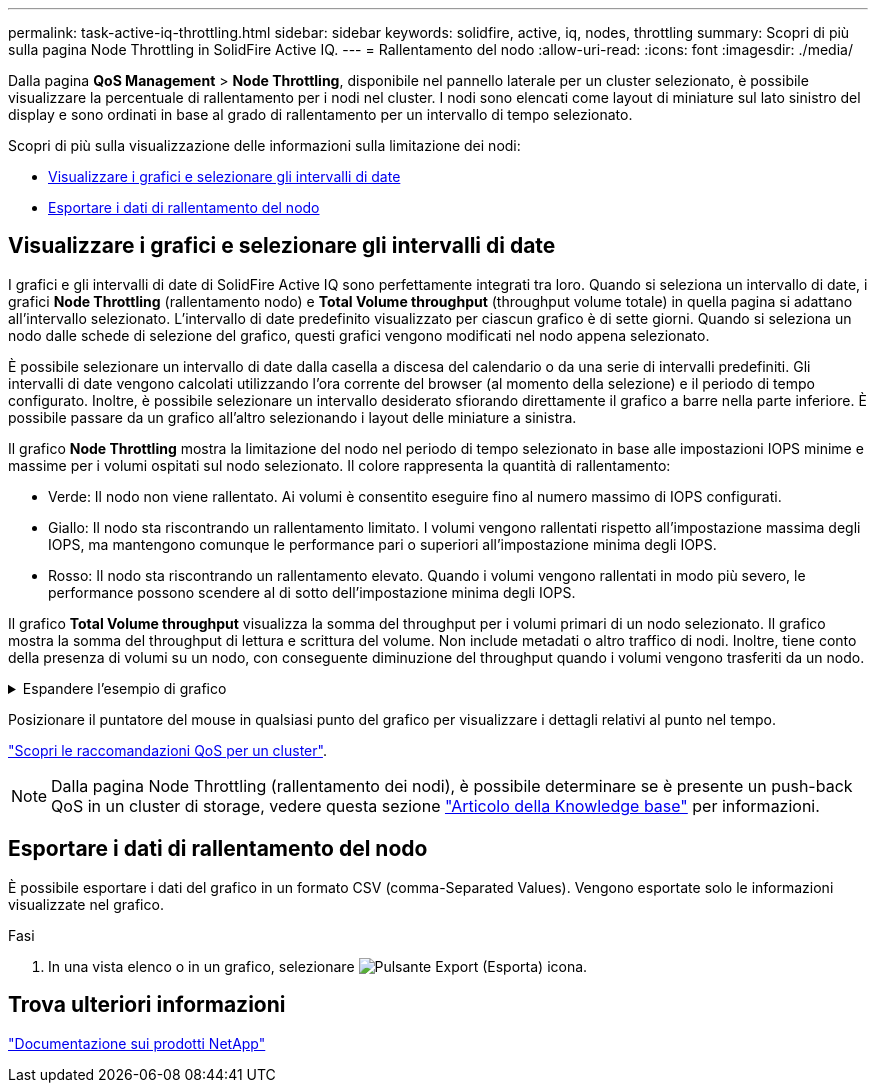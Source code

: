---
permalink: task-active-iq-throttling.html 
sidebar: sidebar 
keywords: solidfire, active, iq, nodes, throttling 
summary: Scopri di più sulla pagina Node Throttling in SolidFire Active IQ. 
---
= Rallentamento del nodo
:allow-uri-read: 
:icons: font
:imagesdir: ./media/


[role="lead"]
Dalla pagina *QoS Management* > *Node Throttling*, disponibile nel pannello laterale per un cluster selezionato, è possibile visualizzare la percentuale di rallentamento per i nodi nel cluster. I nodi sono elencati come layout di miniature sul lato sinistro del display e sono ordinati in base al grado di rallentamento per un intervallo di tempo selezionato.

Scopri di più sulla visualizzazione delle informazioni sulla limitazione dei nodi:

* <<Visualizzare i grafici e selezionare gli intervalli di date>>
* <<Esportare i dati di rallentamento del nodo>>




== Visualizzare i grafici e selezionare gli intervalli di date

I grafici e gli intervalli di date di SolidFire Active IQ sono perfettamente integrati tra loro. Quando si seleziona un intervallo di date, i grafici *Node Throttling* (rallentamento nodo) e *Total Volume throughput* (throughput volume totale) in quella pagina si adattano all'intervallo selezionato. L'intervallo di date predefinito visualizzato per ciascun grafico è di sette giorni. Quando si seleziona un nodo dalle schede di selezione del grafico, questi grafici vengono modificati nel nodo appena selezionato.

È possibile selezionare un intervallo di date dalla casella a discesa del calendario o da una serie di intervalli predefiniti. Gli intervalli di date vengono calcolati utilizzando l'ora corrente del browser (al momento della selezione) e il periodo di tempo configurato. Inoltre, è possibile selezionare un intervallo desiderato sfiorando direttamente il grafico a barre nella parte inferiore. È possibile passare da un grafico all'altro selezionando i layout delle miniature a sinistra.

Il grafico *Node Throttling* mostra la limitazione del nodo nel periodo di tempo selezionato in base alle impostazioni IOPS minime e massime per i volumi ospitati sul nodo selezionato. Il colore rappresenta la quantità di rallentamento:

* Verde: Il nodo non viene rallentato. Ai volumi è consentito eseguire fino al numero massimo di IOPS configurati.
* Giallo: Il nodo sta riscontrando un rallentamento limitato. I volumi vengono rallentati rispetto all'impostazione massima degli IOPS, ma mantengono comunque le performance pari o superiori all'impostazione minima degli IOPS.
* Rosso: Il nodo sta riscontrando un rallentamento elevato. Quando i volumi vengono rallentati in modo più severo, le performance possono scendere al di sotto dell'impostazione minima degli IOPS.


Il grafico *Total Volume throughput* visualizza la somma del throughput per i volumi primari di un nodo selezionato. Il grafico mostra la somma del throughput di lettura e scrittura del volume. Non include metadati o altro traffico di nodi. Inoltre, tiene conto della presenza di volumi su un nodo, con conseguente diminuzione del throughput quando i volumi vengono trasferiti da un nodo.

.Espandere l'esempio di grafico
[%collapsible]
====
image:node_throttling_range.PNG["Grafico di limitazione del nodo"]

====
Posizionare il puntatore del mouse in qualsiasi punto del grafico per visualizzare i dettagli relativi al punto nel tempo.

link:task-active-iq-qos-recommendations.html["Scopri le raccomandazioni QoS per un cluster"].


NOTE: Dalla pagina Node Throttling (rallentamento dei nodi), è possibile determinare se è presente un push-back QoS in un cluster di storage, vedere questa sezione https://kb.netapp.com/Advice_and_Troubleshooting/Data_Storage_Software/Element_Software/How_to_check_for_QoS_pushback_in_Element_Software["Articolo della Knowledge base"^] per informazioni.



== Esportare i dati di rallentamento del nodo

È possibile esportare i dati del grafico in un formato CSV (comma-Separated Values). Vengono esportate solo le informazioni visualizzate nel grafico.

.Fasi
. In una vista elenco o in un grafico, selezionare image:export_button.PNG["Pulsante Export (Esporta)"] icona.




== Trova ulteriori informazioni

https://www.netapp.com/support-and-training/documentation/["Documentazione sui prodotti NetApp"^]
